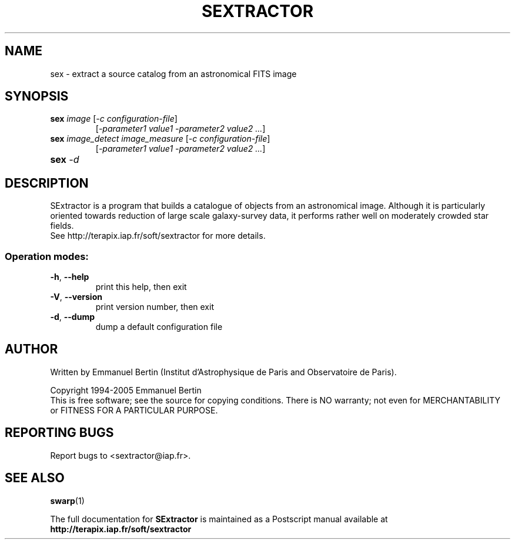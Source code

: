 .TH SEXTRACTOR "1" "February 2021" "SWarp 2.8.6" "User Commands"
.SH NAME
sex \- extract a source catalog from an astronomical FITS image
.SH SYNOPSIS
.B sex \fIimage\fR [\fI-c configuration-file\fR]
.RS
[\fI-parameter1 value1 -parameter2 value2 ...\fR]
.RE
.TP
.B sex \fIimage\_detect\fR \fIimage_measure\fR [\fI-c configuration-file\fR]
.RS
[\fI-parameter1 value1 -parameter2 value2 ...\fR]
.RE
.TP
.B sex \fI-d\fR
.SH DESCRIPTION
SExtractor is a program that builds a catalogue of objects from an astronomical
image. Although it is particularly oriented towards reduction of large scale
galaxy-survey data, it performs rather well on moderately crowded star fields.
.RE
See http://terapix.iap.fr/soft/sextractor for more details.
.SS "Operation modes:"
.TP
\fB\-h\fR, \fB\-\-help\fR
print this help, then exit
.TP
\fB\-V\fR, \fB\-\-version\fR
print version number, then exit
.TP
\fB\-d\fR, \fB\-\-dump\fR
dump a default configuration file
.SH AUTHOR
Written by Emmanuel Bertin (Institut d'Astrophysique de Paris and Observatoire de Paris).
.PP
Copyright 1994-2005 Emmanuel Bertin
.RE
This is free software; see the source for copying conditions.  There is NO
warranty; not even for MERCHANTABILITY or FITNESS FOR A PARTICULAR PURPOSE.
.SH "REPORTING BUGS"
Report bugs to <sextractor@iap.fr>.
.SH "SEE ALSO"
.BR swarp (1)
.PP
The full documentation for
.B SExtractor
is maintained as a Postscript manual available at
.B http://terapix.iap.fr/soft/sextractor
